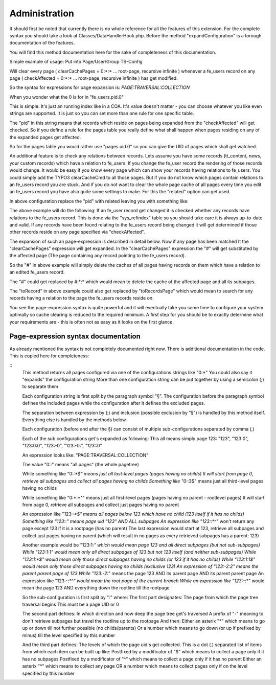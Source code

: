 
.. ==================================================
.. FOR YOUR INFORMATION
.. --------------------------------------------------
.. -*- coding: utf-8 -*- with BOM.

.. ==================================================
.. DEFINE SOME TEXTROLES
.. --------------------------------------------------
.. role::   underline
.. role::   typoscript(code)
.. role::   ts(typoscript)
   :class:  typoscript
.. role::   php(code)


Administration
---------------

It should first be noted that currently there is no whole reference for all the
features of this extension. For the complete syntax you should take a look at
Classes/DataHandlerHook.php. Before the method "expandConfiguration" is a torough
documentation of the features.

You will find this method documentation here for the sake of completeness of this
documentation.

Simple example of usage: Put into Page/User/Group TS-Config

.. code-block:: typoscript
   :linenos:

   plugin.kb_cacherelations {
     fe_users.pid.0 {
       checkAffected = 0:\*:\*
       clearCachePages = 0:\*:\*
   }


Will clear every page ( clearCachePages = 0:\*:\* ... root-page, recursive infinite ) whenever a fe_users
record on any page ( checkAffected = 0:\*:\* ... root-page, recursive infinite ) has get modified.

So the syntax for expressions for page expansion is: *PAGE:TRAVERSAL:COLLECTION*

When you wonder what the 0 is for in "fe_users.pid.0"

This is simple: It's just an running index like in a COA. It's value doesn't
matter - you can choose whatever you like even strings are supported. It is
just so you can set more than one rule for one specific table.

The "pid" in this string means that records which reside on pages being expanded from
the "checkAffected" will get checked. So if you define a rule for the pages table you
really define what shall happen when pages residing on any of the expanded pages get
affected.

So for the pages table you would rather use "pages.uid.0" so you can give the UID
of pages which shall get watched.

An additional feature is to check any relations between records. Lets assume you have
some records (tt_content, news, your custom records) which have a relation to fe_users.
If you change the fe_user record the rendering of those records would change. It would
be easy if you know every page which can show your records having relations to fe_users.
You could simply add the TYPO3 clearCacheCmd to all those pages. But if you do not know
which pages contain relations to an fe_users record you are stuck. And if you do not
want to clear the whole page cache of all pages every time you edit an fe_users record
you have also quite some settings to make. For this the "related" option can get used.

In above configuration replace the "pid" with related leaving you with something like:

.. code-block:: typoscript
   :linenos:

   plugin.kb_cacherelations {
     fe_users.related.0.toRecords {
       checkAffected = 0:\*:\*
       clearCachePages = #
   }

The above example will do the following: If an fe_user record get changed it is checked whether any
records have relations to the fe_users record. This is done via the "sys_refindex" table so you should
take care it is always up-to-date and valid. If any records have been found relating to the fe_users
record being changed it will get determined if those other records reside on any page specified via "checkAffected".

The expansion of such an page-expression is described in detail below. Now if any page has been matched
It the "clearCachePages" expression will get expanded. In the "clearCachePages" expression the "#" will
get substituted by the affected page (The page containing any record pointing to the fe_users record).

So the "#" in above example will simply delete the caches of all pages having records on them which
have a relation to an edited fe_users record.

The "#" could get replaced by #:\*:\* which would mean to delete the cache of the affected page and
all its subpages.

The "toRecord" in above example could also get replaced by "toRecordsPage" which would mean to search
for any records having a relation to the page the fe_users records reside on.

You see the page-expression syntax is quite powerful and it will eventually take you some time to
configure your system optimally so cache clearing is reduced to the required minimum. A first step
for you should be to exactly determine what your requirements are - this is often not as easy
as it looks on the first glance.

Page-expression syntax documentation
^^^^^^^^^^^^^^^^^^^^^^^^^^^^^^^^^^^^

As already mentioned the syntax is not completely documented right now. There is additional
documentation in the code. This is copied here for completeness:

::
    This method returns all pages configured via one of the configurations strings like "0:*"
    You could also say it "expands" the configuration string
    More than one configuration string can be put together by using a semicolon (;) to separate them
    
    Each configuration string is first split by the paragraph symbol "§".
    The configuration before the paragraph symbol defines the included pages while the configuration after it
    defines the excluded pages.
    
    The separation between expression by (;) and inclusion (possible exclusion by "§") is handled by this method itself.
    Everything else is handled by the methods below.
    
    
    Each configuration (before and after the §) can consist of multiple sub-configurations separated by comma (,)
    
    Each of the sub configurations get's expanded as following:
    This all means simply page 123: "123", "123:0", "123:0:0", "123:-0", "123:-0:*", "123:*:0"
    
    An expression looks like: "PAGE:TRAVERSAL:COLLECTION"
    
    The value "0:*:*" means "all pages" (the whole pagetree)
    
    While something like "0:*:*$" means just all last-level pages (pages having no childs)
    It will start from page 0, retrieve all subpages and collect all pages having no childs
    Something like "0:*:3$" means just all third-level pages having no childs
    
    While something like "0:*:*^" means just all first-level pages (pages having no parent - rootlevel pages)
    It will start from page 0, retrieve all subpages and collect just pages having no parent
    
    An expression like "123:*:*$" means all pages below 123 which have no child (123 itself if it has no childs)
    Something like "123:*:*" means page uid "123" AND ALL subpages
    An expression like "123:*:*^" won't return any page except 123 if it is a rootpage (has no parent)
    The last expression would start at 123, retrieve all subpages and collect just pages having no parent
    (which will result in no pages as every retrieved subpages has a parent: 123)
    
    Another example would be "123:1:*" which would mean page 123 and all direct subpages (but not sub-subpages)
    While "123:1:1" would mean only all direct subpages of 123 but not 123 itself (and neither sub-subpages)
    While "123:1:*$" would mean only those direct subpages having no childs (or 123 if it has no childs)
    While "123:1:1$" would mean only those direct subpages having no childs (exclusive 123)
    An expression of "123:-2:2" means the parent parent page of 123
    While "123:-2:*" means the page 123 AND its parent page AND its parent parent page
    An expression like "123:-*:*^" would mean the root page of the current branch
    While an expression like "123:-*:*" would mean the page 123 AND everything down the rootline till the rootpage
    
    
    So the sub-configuration is first split by ":" where:
    The first part designates: The page from which the page tree traversal begins
    This must be a page UID or 0
    
    The second part defines: In which direction and how deep the page tree get's traversed
    A prefix of "-" meaning to don't retrieve subpages but travel the rootline up to the rootpage
    And then:
    Either an asterix "*" which means to go up or down till not further possible (no childs/parents)
    Or a number which means to go down (or up if prefixed by minus) till the level specified by this number
    
    And the third part defines: The levels of which the page uid's get collected.
    This is a dot (.) separated list of items from which each item can be built up like:
    Postfixed by a modificator of "$" which means to collect a page only if it has no subpages
    Postfixed by a modificator of "^" which means to collect a page only if it has no parent
    Either an asterix "*" which means to collect any page
    OR a number which means to collect pages only if on the level specified by this number


